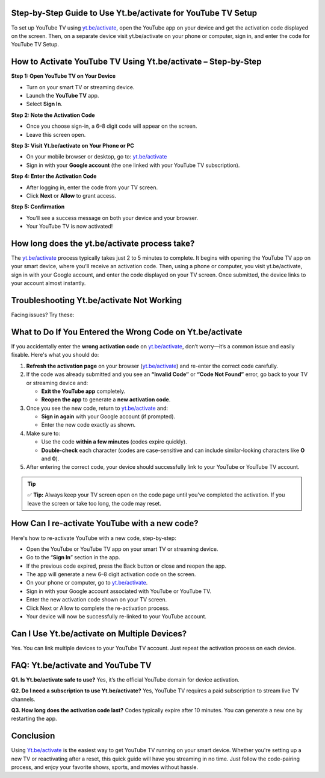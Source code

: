 Step-by-Step Guide to Use Yt.be/activate for YouTube TV Setup
===============================



To set up YouTube TV using `yt.be/activate <https://yt.be/activate>`_, open the YouTube app on your device and get the activation code displayed on the screen. Then, on a separate device visit yt.be/activate on your phone or computer, sign in, and enter the code for YouTube TV Setup.


.. image:: get-start-button.png
   :alt: Yt.be/activate
   :target:  
   :align: center



How to Activate YouTube TV Using Yt.be/activate – Step-by-Step
===============================================================

**Step 1: Open YouTube TV on Your Device**

- Turn on your smart TV or streaming device.
- Launch the **YouTube TV** app.
- Select **Sign In**.

**Step 2: Note the Activation Code**

- Once you choose sign-in, a 6–8 digit code will appear on the screen.
- Leave this screen open.

**Step 3: Visit Yt.be/activate on Your Phone or PC**

- On your mobile browser or desktop, go to: `yt.be/activate <https://yt.be/activate>`_
- Sign in with your **Google account** (the one linked with your YouTube TV subscription).

**Step 4: Enter the Activation Code**

- After logging in, enter the code from your TV screen.
- Click **Next** or **Allow** to grant access.

**Step 5: Confirmation**

- You’ll see a success message on both your device and your browser.
- Your YouTube TV is now activated!



How long does the yt.be/activate process take?
=======================

The `yt.be/activate <https://yt.be/activate>`_ process typically takes just 2 to 5 minutes to complete. It begins with opening the YouTube TV app on your smart device, where you'll receive an activation code. Then, using a phone or computer, you visit yt.be/activate, sign in with your Google account, and enter the code displayed on your TV screen. Once submitted, the device links to your account almost instantly. 

Troubleshooting Yt.be/activate Not Working
==========================================

Facing issues? Try these:

+-------------------------+---------------------------------------------------+
| **Issue**              | **Solution**                                      |
+=========================+===================================================+
| Code expired           | Refresh YouTube TV app to get a new code.         |
+-------------------------+---------------------------------------------------+
| “Invalid Code” error   | Double-check for typos or refresh and retry.      |
+-------------------------+---------------------------------------------------+
| Activation page error  | Clear browser cache or use incognito mode.        |
+-------------------------+---------------------------------------------------+
| Can’t sign in          | Make sure you're using the correct Google account.|
+-------------------------+---------------------------------------------------+

What to Do If You Entered the Wrong Code on Yt.be/activate
==========================================================

If you accidentally enter the **wrong activation code** on `yt.be/activate <https://yt.be/activate>`_, don’t worry—it’s a common issue and easily fixable. Here's what you should do:

1. **Refresh the activation page** on your browser (`yt.be/activate <https://yt.be/activate>`_) and re-enter the correct code carefully.

2. If the code was already submitted and you see an **“Invalid Code”** or **“Code Not Found”** error, go back to your TV or streaming device and:

   - **Exit the YouTube app** completely.
   - **Reopen the app** to generate a **new activation code**.

3. Once you see the new code, return to `yt.be/activate <https://yt.be/activate>`_ and:

   - **Sign in again** with your Google account (if prompted).
   - Enter the new code exactly as shown.

4. Make sure to:

   - Use the code **within a few minutes** (codes expire quickly).
   - **Double-check** each character (codes are case-sensitive and can include similar-looking characters like **O** and **0**).

5. After entering the correct code, your device should successfully link to your YouTube or YouTube TV account.

.. tip::
   ✅ **Tip:** Always keep your TV screen open on the code page until you’ve completed the activation. If you leave the screen or take too long, the code may reset.



How Can I re-activate YouTube with a new code?
=============================================

Here's how to re-activate YouTube with a new code, step-by-step:

- Open the YouTube or YouTube TV app on your smart TV or streaming device.

- Go to the “**Sign In**” section in the app.

- If the previous code expired, press the Back button or close and reopen the app.

- The app will generate a new 6–8 digit activation code on the screen.

- On your phone or computer, go to `yt.be/activate <https://yt.be/activate>`_.

- Sign in with your Google account associated with YouTube or YouTube TV.

- Enter the new activation code shown on your TV screen.

- Click Next or Allow to complete the re-activation process.

- Your device will now be successfully re-linked to your YouTube account.



Can I Use Yt.be/activate on Multiple Devices?
=============================================

Yes. You can link multiple devices to your YouTube TV account. Just repeat the activation process on each device.

FAQ: Yt.be/activate and YouTube TV
==================================

**Q1. Is Yt.be/activate safe to use?**  
Yes, it’s the official YouTube domain for device activation.

**Q2. Do I need a subscription to use Yt.be/activate?**  
Yes, YouTube TV requires a paid subscription to stream live TV channels.

**Q3. How long does the activation code last?**  
Codes typically expire after 10 minutes. You can generate a new one by restarting the app.

Conclusion
==========

Using `Yt.be/activate <https://yt.be/activate>`_ is the easiest way to get YouTube TV running on your smart device. Whether you're setting up a new TV or reactivating after a reset, this quick guide will have you streaming in no time. Just follow the code-pairing process, and enjoy your favorite shows, sports, and movies without hassle.